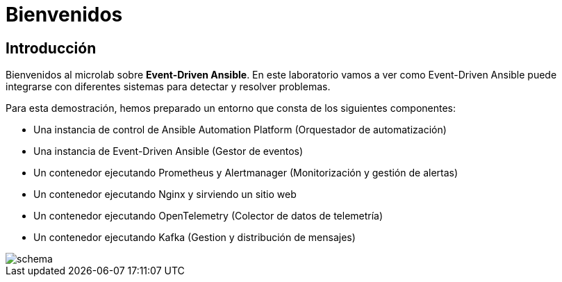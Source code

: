 = Bienvenidos
:page-layout: home
:!sectids:

== Introducción

Bienvenidos al microlab sobre *Event-Driven Ansible*. En este laboratorio vamos a ver como Event-Driven Ansible puede integrarse con diferentes sistemas para detectar y resolver problemas.

Para esta demostración, hemos preparado un entorno que consta de los siguientes componentes:

- Una instancia de control de Ansible Automation Platform (Orquestador de automatización)
- Una instancia de Event-Driven Ansible (Gestor de eventos)
- Un contenedor ejecutando Prometheus y Alertmanager (Monitorización y gestión de alertas)
- Un contenedor ejecutando Nginx y sirviendo un sitio web
- Un contenedor ejecutando OpenTelemetry (Colector de datos de telemetría)
- Un contenedor ejecutando Kafka (Gestion y distribución de mensajes)

image::schema.png[]
